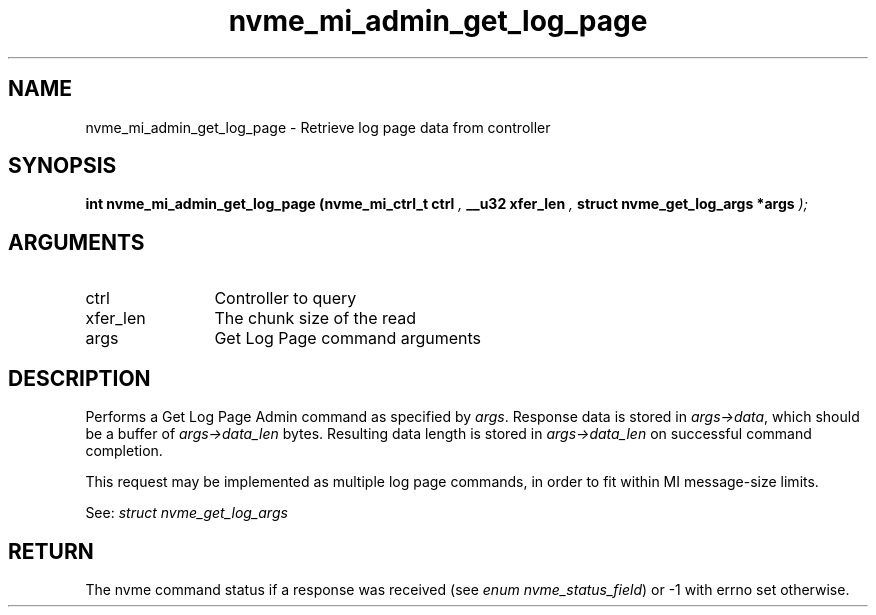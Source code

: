 .TH "nvme_mi_admin_get_log_page" 9 "nvme_mi_admin_get_log_page" "October 2024" "libnvme API manual" LINUX
.SH NAME
nvme_mi_admin_get_log_page \- Retrieve log page data from controller
.SH SYNOPSIS
.B "int" nvme_mi_admin_get_log_page
.BI "(nvme_mi_ctrl_t ctrl "  ","
.BI "__u32 xfer_len "  ","
.BI "struct nvme_get_log_args *args "  ");"
.SH ARGUMENTS
.IP "ctrl" 12
Controller to query
.IP "xfer_len" 12
The chunk size of the read
.IP "args" 12
Get Log Page command arguments
.SH "DESCRIPTION"
Performs a Get Log Page Admin command as specified by \fIargs\fP. Response data
is stored in \fIargs->data\fP, which should be a buffer of \fIargs->data_len\fP bytes.
Resulting data length is stored in \fIargs->data_len\fP on successful
command completion.

This request may be implemented as multiple log page commands, in order
to fit within MI message-size limits.

See: \fIstruct nvme_get_log_args\fP
.SH "RETURN"
The nvme command status if a response was received (see
\fIenum nvme_status_field\fP) or -1 with errno set otherwise.
